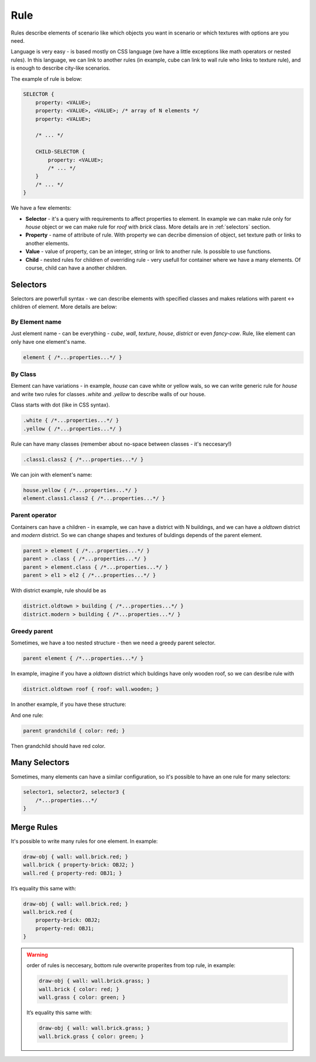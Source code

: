 Rule
=====

Rules describe elements of scenario like which objects you want in scenario
or which textures with options are you need.

Language is very easy - is based mostly on CSS language (we have a little exceptions like math operators or nested rules). In this language, we can link to another rules (in example, cube can link to wall rule who links to texture rule), and is enough to describe city-like scenarios.

The example of rule is below:

.. code-block:: scss

    SELECTOR {
        property: <VALUE>;
        property: <VALUE>, <VALUE>; /* array of N elements */
        property: <VALUE>;

        /* ... */

        CHILD-SELECTOR {
            property: <VALUE>;
            /* ... */
        }
        /* ... */
    }

We have a few elements:

* **Selector** - it's a query with requirements to affect properties to element. In example we can make rule only for *house* object or we can make rule for *roof* with *brick* class. More details are in :ref:`selectors` section.
* **Property** - name of attribute of rule. With property we can decribe dimension of object, set texture path or links to another elements.
* **Value** - value of property, can be an integer, string or link to another rule. Is possible to use functions.
* **Child** - nested rules for children of overriding rule - very usefull for container where we have a many elements. Of course, child can have a another children.

.. _selectors:

Selectors
---------------

Selectors are powerfull syntax - we can describe elements with specified classes and makes relations with parent ↔ children of element. More details are below:

By Element name
^^^^^^^^^^^^^^^^^

Just element name - can be everything - *cube*, *wall*, *texture*, *house*, *district* or even *fancy-cow*. Rule, like element can only have one element's name.

.. code-block:: scss

    element { /*...properties...*/ }


By Class
^^^^^^^^^^^^^^

Element can have variations - in example, *house* can cave white or yellow wals, so we can write generic rule for *house* and write two rules for classes *.white* and *.yellow* to describe walls of our house.

Class starts with dot (like in CSS syntax).

.. code-block:: scss

    .white { /*...properties...*/ }
    .yellow { /*...properties...*/ }

Rule can have many classes (remember about no-space between classes - it's neccesary!)

.. code-block:: scss

    .class1.class2 { /*...properties...*/ }

We can join with element's name:

.. code-block:: scss

    house.yellow { /*...properties...*/ }
    element.class1.class2 { /*...properties...*/ }


Parent operator
^^^^^^^^^^^^^^^^

Containers can have a children - in example, we can have a district with N buildings, and we can have a *oldtown* district and *modern* district. So we can change shapes and textures of buldings depends of the parent element.

.. code-block:: scss

    parent > element { /*...properties...*/ }
    parent > .class { /*...properties...*/ }
    parent > element.class { /*...properties...*/ }
    parent > el1 > el2 { /*...properties...*/ }

With district example, rule should be as

.. code-block:: scss

    district.oldtown > building { /*...properties...*/ }
    district.modern > building { /*...properties...*/ }


Greedy parent
^^^^^^^^^^^^^^^

Sometimes, we have a too nested structure - then we need a greedy parent selector.

.. code-block:: scss

    parent element { /*...properties...*/ }

In example, imagine if you have a *oldtown* district which buldings have only wooden roof, so we can desribe rule with

.. code-block:: scss

    district.oldtown roof { roof: wall.wooden; }


In another example, if you have these structure:

.. graphviz::

   digraph {
     parent -> "child.first"
     parent -> "child.second"
     "child.first" -> grandchild
   }

And one rule:

.. code-block:: scss

    parent grandchild { color: red; }

Then grandchild should have red color.


Many Selectors
----------------

Sometimes, many elements can have a similar configuration, so it's possible to have an one rule for many selectors:

.. code-block:: scss

    selector1, selector2, selector3 {
        /*...properties...*/
    }


Merge Rules
-------------

It's possible to write many rules for one element. In example:

.. code-block:: scss

    draw-obj { wall: wall.brick.red; }
    wall.brick { property-brick: OBJ2; }
    wall.red { property-red: OBJ1; }

It’s equality this same with:

.. code-block:: scss

    draw-obj { wall: wall.brick.red; }
    wall.brick.red {
        property-brick: OBJ2;
        property-red: OBJ1;
    }

.. warning::
    order of rules is neccesary, bottom rule overwrite properites from top rule, in example:

    .. code-block:: scss

        draw-obj { wall: wall.brick.grass; }
        wall.brick { color: red; }
        wall.grass { color: green; }

    It’s equality this same with:

    .. code-block:: scss

        draw-obj { wall: wall.brick.grass; }
        wall.brick.grass { color: green; }

